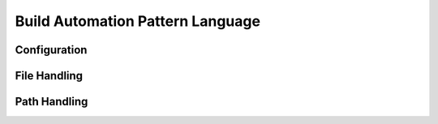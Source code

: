 .. build_automation_pattern_language:

*********************************
Build Automation Pattern Language
*********************************

.. image:: build_automation_language.svg
   :width: 600 px
   :scale: 100 %
   :alt: The graphical representation of a Build Automation Pattern Language.
   :align: center

Configuration
=============

.. image:: python_configuration_pattern_language.png
   :width: 600 px
   :scale: 100 %
   :alt: The graphical representation of a Configuration Pattern Language.
   :align: center

File Handling
=============

.. image:: python_file_handling_pattern_language.png
   :width: 600 px
   :scale: 100 %
   :alt: The graphical representation of File Handling Pattern Language.
   :align: center

Path Handling
=============

.. image:: python_path_handling_pattern_language.png
   :width: 200 px
   :scale: 100 %
   :alt: The graphical representation of a Path Handling Pattern Language.
   :align: center

